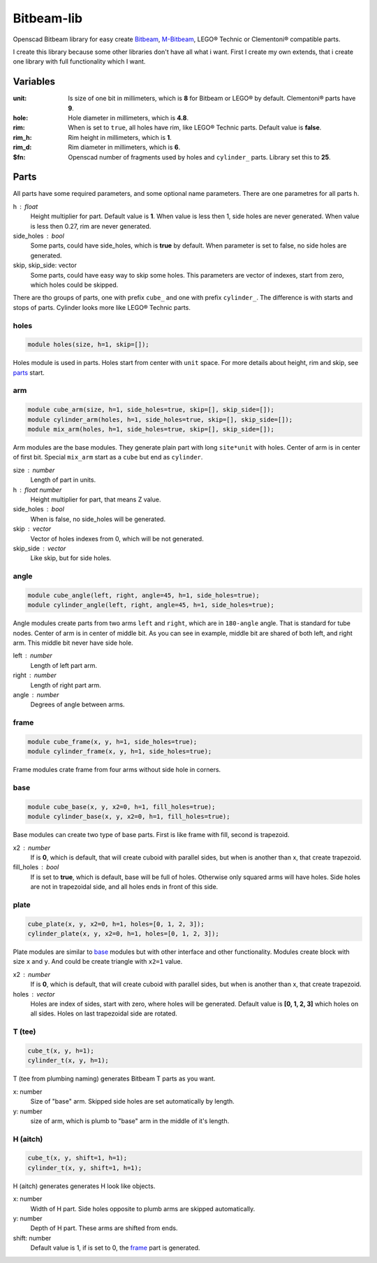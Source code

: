 Bitbeam-lib
===========
Openscad Bitbeam library for easy create `Bitbeam <https://bitbeam.org/>`_,  `M-Bitbeam <http://www.tfsoft.cz/m-bitbeam/>`_, LEGO® Technic or Clementoni® compatible parts.

I create this library because some other libraries don't have all what i want. First I create my own extends, that i create one library with full functionality which I want.

Variables
---------
:unit:  Is size of one bit in millimeters, which is **8** for Bitbeam or LEGO® by default. Clementoni® parts have **9**.
:hole:  Hole diameter in millimeters, which is **4.8**.
:rim:   When is set to ``true``, all holes have rim, like LEGO® Technic parts. Default value is **false**.
:rim_h: Rim height in millimeters, which is **1**.
:rim_d: Rim diameter in millimeters, which is **6**.
:$fn:   Openscad number of fragments used by holes and ``cylinder_`` parts. Library set this to **25**.

Parts
-----
All parts have some required parameters, and some optional name parameters. There are one parametres for all parts ``h``.

h : float
  Height multiplier for part. Default value is **1**. When value is less then 1, side holes are never generated. When value is less then 0.27, rim are never generated.
side_holes : bool
  Some parts, could have side_holes, which is **true** by default. When parameter is set to false, no side holes are generated.
skip, skip_side: vector
  Some parts, could have easy way to skip some holes. This parameters are vector of indexes, start from zero, which holes could be skipped.

There are tho groups of parts, one with prefix ``cube_`` and one with prefix ``cylinder_``. The difference is with starts and stops of parts. Cylinder looks more like LEGO® Technic parts.

holes
`````
.. figure:: img/rim.png
  :alt: holes with rim example
  :align: center
  :figwidth: 100%

.. code:: c++

  module holes(size, h=1, skip=[]);

Holes module is used in parts. Holes start from center with ``unit`` space. For more details about height, rim and skip, see `parts`_ start.

arm
```
.. figure:: img/arm.png
  :alt: arm example
  :align: center
  :figwidth: 100%

.. code:: c++

  module cube_arm(size, h=1, side_holes=true, skip=[], skip_side=[]);
  module cylinder_arm(holes, h=1, side_holes=true, skip=[], skip_side=[]);
  module mix_arm(holes, h=1, side_holes=true, skip=[], skip_side=[]);

Arm modules are the base modules. They generate plain part with long ``site*unit`` with holes. Center of arm is in center of first bit. Special ``mix_arm`` start as a ``cube`` but end as ``cylinder``.

size : number
  Length of part in units.
h : float number
  Height multiplier for part, that means Z value.
side_holes : bool
  When is false, no side_holes will be generated.
skip : vector
  Vector of holes indexes from 0, which will be not generated.
skip_side : vector
  Like skip, but for side holes.

angle
`````
.. figure:: img/angle.png
  :alt: angle example
  :align: center
  :figwidth: 100%

.. code:: c++

  module cube_angle(left, right, angle=45, h=1, side_holes=true);
  module cylinder_angle(left, right, angle=45, h=1, side_holes=true);

Angle modules create parts from two arms ``left`` and ``right``, which are in ``180-angle`` angle. That is standard for tube nodes. Center of arm is in center of middle bit. As you can see in example, middle bit are shared of both left, and right arm. This middle bit never have side hole.

left : number
  Length of left part arm.
right : number
  Length of right part arm.
angle : number
  Degrees of angle between arms.

frame
`````
.. figure:: img/frame.png
  :alt: frame example
  :align: center
  :figwidth: 100%

.. code:: c++

  module cube_frame(x, y, h=1, side_holes=true);
  module cylinder_frame(x, y, h=1, side_holes=true);

Frame modules crate frame from four arms without side hole in corners.

base
````
.. figure:: img/base.png
  :alt: bae example
  :align: center
  :figwidth: 100%

.. code:: c++

  module cube_base(x, y, x2=0, h=1, fill_holes=true);
  module cylinder_base(x, y, x2=0, h=1, fill_holes=true);

Base modules can create two type of base parts. First is like frame with fill, second is trapezoid.

x2 : number
  If is **0**, which is default, that will create cuboid with parallel sides, but when is another than x, that create trapezoid.
fill_holes : bool
  If is set to **true**, which is default, base will be full of holes. Otherwise only squared arms will have holes. Side holes are not in trapezoidal side, and all holes ends in front of this side.

plate
`````
.. figure:: img/plate.png
  :alt: bae example
  :align: center
  :figwidth: 100%

.. code:: c++

  cube_plate(x, y, x2=0, h=1, holes=[0, 1, 2, 3]);
  cylinder_plate(x, y, x2=0, h=1, holes=[0, 1, 2, 3]);

Plate modules are similar to `base`_ modules but with other interface and other functionality. Modules create block with size ``x`` and ``y``. And could be create triangle with ``x2=1`` value.

x2 : number
  If is **0**, which is default, that will create cuboid with parallel sides, but when is another than x, that create trapezoid.
holes : vector
  Holes are index of sides, start with zero, where holes will be generated. Default value is **[0, 1, 2, 3]** which holes on all sides. Holes on last trapezoidal side are rotated.

T (tee)
```````
.. figure:: img/tee.png
  :alt: T example
  :align: center
  :figwidth: 100%

.. code:: c++

  cube_t(x, y, h=1);
  cylinder_t(x, y, h=1);

T (tee from plumbing naming) generates Bitbeam T parts as you want.

x: number
  Size of "base" arm. Skipped side holes are set automatically by length.
y: number
  size of arm, which is plumb to "base" arm in the middle of it's length.

H (aitch)
`````````
.. figure:: img/aitch.png
  :alt: H example
  :align: center
  :figwidth: 100%

.. code:: c++

  cube_t(x, y, shift=1, h=1);
  cylinder_t(x, y, shift=1, h=1);

H (aitch) generates generates H look like objects.

x: number
  Width of H part. Side holes opposite to plumb arms are skipped automatically.
y: number
  Depth of H part. These arms are shifted from ends.
shift: number
  Default value is 1, if is set to 0, the `frame`_ part is generated.